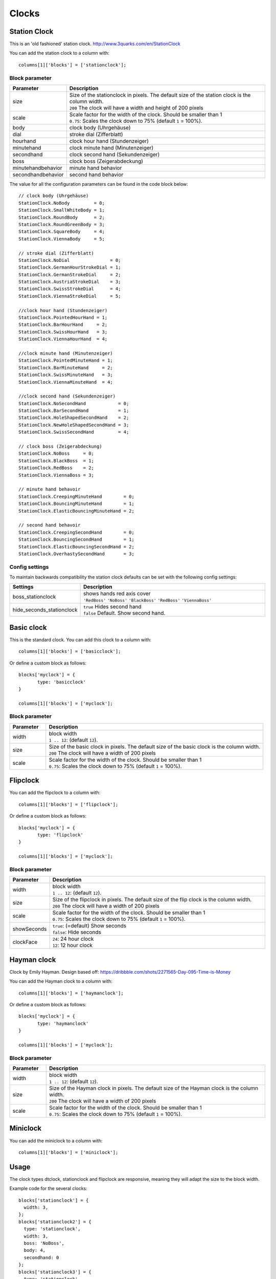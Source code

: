 Clocks
######
.. _stationclock :

Station Clock
-------------

.. image :: Stationclock.jpg

This is an 'old fashioned' station clock. http://www.3quarks.com/en/StationClock

You can add the station clock to a column with::

    columns[1]['blocks'] = ['stationclock'];

Block parameter
^^^^^^^^^^^^^^^
.. list-table:: 
  :header-rows: 1
  :widths: 5, 30
  :class: tight-table
      
  * - Parameter
    - Description
  * - size
    - | Size of the stationclock in pixels. The default size of the station clock is the column width.
      | ``200`` The clock will have a width and height of 200 pixels
  * - scale
    - | Scale factor for the width of the clock. Should be smaller than 1
      | ``0.75``: Scales the clock down to 75% (default ``1`` = 100%).
  * - body
    - clock body (Uhrgehäuse)
  * - dial
    - stroke dial (Zifferblatt)
  * - hourhand
    - clock hour hand (Stundenzeiger)
  * - minutehand
    - clock minute hand (Minutenzeiger)
  * - secondhand
    - clock second hand (Sekundenzeiger)
  * - boss
    - clock boss (Zeigerabdeckung)
  * - minutehandbehavior
    - minute hand behavior
  * - secondhandbehavior
    - second hand behavior

The value for all the configuration parameters can be found in the code block below::

  // clock body (Uhrgehäuse)
  StationClock.NoBody         = 0;
  StationClock.SmallWhiteBody = 1;
  StationClock.RoundBody      = 2;
  StationClock.RoundGreenBody = 3;
  StationClock.SquareBody     = 4;
  StationClock.ViennaBody     = 5;

  // stroke dial (Zifferblatt)
  StationClock.NoDial               = 0;
  StationClock.GermanHourStrokeDial = 1;
  StationClock.GermanStrokeDial     = 2;
  StationClock.AustriaStrokeDial    = 3;
  StationClock.SwissStrokeDial      = 4;
  StationClock.ViennaStrokeDial     = 5;

  //clock hour hand (Stundenzeiger)
  StationClock.PointedHourHand = 1;
  StationClock.BarHourHand     = 2;
  StationClock.SwissHourHand   = 3;
  StationClock.ViennaHourHand  = 4;

  //clock minute hand (Minutenzeiger)
  StationClock.PointedMinuteHand = 1;
  StationClock.BarMinuteHand     = 2;
  StationClock.SwissMinuteHand   = 3;
  StationClock.ViennaMinuteHand  = 4;

  //clock second hand (Sekundenzeiger)
  StationClock.NoSecondHand            = 0;
  StationClock.BarSecondHand           = 1;
  StationClock.HoleShapedSecondHand    = 2;
  StationClock.NewHoleShapedSecondHand = 3;
  StationClock.SwissSecondHand         = 4;

  // clock boss (Zeigerabdeckung)
  StationClock.NoBoss     = 0;
  StationClock.BlackBoss  = 1;
  StationClock.RedBoss    = 2;
  StationClock.ViennaBoss = 3;

  // minute hand behavoir
  StationClock.CreepingMinuteHand        = 0;
  StationClock.BouncingMinuteHand        = 1;
  StationClock.ElasticBouncingMinuteHand = 2;

  // second hand behavoir
  StationClock.CreepingSecondHand        = 0;
  StationClock.BouncingSecondHand        = 1;
  StationClock.ElasticBouncingSecondHand = 2;
  StationClock.OverhastySecondHand       = 3;

Config settings
^^^^^^^^^^^^^^^

To maintain backwards compatibility the station clock defaults can be set with the following config settings:


.. list-table:: 
  :header-rows: 1
  :widths: 5, 30
  :class: tight-table
      
  * - Settings
    - Description
  * - boss_stationclock
    - | shows hands red axis cover
      | ``'RedBoss'`` ``'NoBoss'`` ``'BlackBoss'`` ``'RedBoss'`` ``'ViennaBoss'``
  * - hide_seconds_stationclock
    - | ``true`` Hides second hand
      | ``false`` Default. Show second hand.

Basic clock
-------------

.. image :: clock.jpg

This is the standard clock. You can add this clock to a column with::

    columns[1]['blocks'] = ['basicclock'];

Or define a custom block as follows::

    blocks['myclock'] = {
           type: 'basicclock'
    }
    
    columns[1]['blocks'] = ['myclock'];


Block parameter
^^^^^^^^^^^^^^^
.. list-table:: 
  :header-rows: 1
  :widths: 5, 30
  :class: tight-table
      
  * - Parameter
    - Description
  * - width
    - | block width
      | ``1 .. 12``: (default ``12``).  
  * - size
    - | Size of the basic clock in pixels. The default size of the basic clock is the column width.
      | ``200`` The clock will have a width of 200 pixels
  * - scale
    - | Scale factor for the width of the clock. Should be smaller than 1
      | ``0.75``: Scales the clock down to 75% (default ``1`` = 100%).

Flipclock
-------------

.. image :: img/flipclock.jpg

You can add the flipclock to a column with::

    columns[1]['blocks'] = ['flipclock'];

Or define a custom block as follows::

    blocks['myclock'] = {
           type: 'flipclock'
    }
    
    columns[1]['blocks'] = ['myclock'];

Block parameter
^^^^^^^^^^^^^^^
.. list-table:: 
  :header-rows: 1
  :widths: 5, 30
  :class: tight-table
      
  * - Parameter
    - Description
  * - width
    - | block width
      | ``1 .. 12``: (default ``12``).  
  * - size
    - | Size of the flipclock in pixels. The default size of the flip clock is the column width.
      | ``200`` The clock will have a width of 200 pixels
  * - scale
    - | Scale factor for the width of the clock. Should be smaller than 1
      | ``0.75``: Scales the clock down to 75% (default ``1`` = 100%).
  * - showSeconds
    - | ``true``: (=default) Show seconds
      | ``false``: Hide seconds
  * - clockFace
    - | ``24``: 24 hour clock
      | ``12``: 12 hour clock
      

Hayman clock
-------------

.. image :: img/haymanclock.jpg

Clock by Emily Hayman. Design based off: https://dribbble.com/shots/2271565-Day-095-Time-is-Money

You can add the Hayman clock to a column with::

    columns[1]['blocks'] = ['haymanclock'];

Or define a custom block as follows::

    blocks['myclock'] = {
           type: 'haymanclock'
    }
    
    columns[1]['blocks'] = ['myclock'];
    
    
Block parameter
^^^^^^^^^^^^^^^
.. list-table:: 
  :header-rows: 1
  :widths: 5, 30
  :class: tight-table
      
  * - Parameter
    - Description
  * - width
    - | block width
      | ``1 .. 12``: (default ``12``).  
  * - size
    - | Size of the Hayman clock in pixels. The default size of the Hayman clock is the column width.
      | ``200`` The clock will have a width of 200 pixels
  * - scale
    - | Scale factor for the width of the clock. Should be smaller than 1
      | ``0.75``: Scales the clock down to 75% (default ``1`` = 100%).

Miniclock
-------------

.. image :: img/miniclock.jpg

You can add the miniclock to a column with::

    columns[1]['blocks'] = ['miniclock'];


Usage
-------

The clock types dtclock, stationclock and flipclock are responsive, meaning they will adapt the size to the block width.

Example code for the several clocks::

  blocks['stationclock'] = {
    width: 3,
  };
  blocks['stationclock2'] = {
    type: 'stationclock',
    width: 3,
    boss: 'NoBoss',
    body: 4,
    secondhand: 0
  };
  blocks['stationclock3'] = {
    type: 'stationclock',
    width: 3,
    body: 0,
    dial: 0,
    secondhand: 1
  };
  blocks['stationclock4'] = {
    type: 'stationclock',
    width: 3,
    body: 3,
    dial: 1,
    boss: 'ViennaBoss',
    secondhandbehavior: 2
  };
  blocks['stationclock5'] = {
    type: 'stationclock',
    width: 3,
    boss: 'RedBoss' //'RedBoss' 'NoBoss' 'BlackBoss' 'RedBoss' 'ViennaBoss'
  };

  blocks['clock'] = {
      width: 4
  }

  blocks['flipclock'] = {
      width: 8
  }

  blocks['miniclock'] = {
    width: 4
  }

  var columns = {};

  columns[1] = {};
  columns[1]['blocks'] = [
    'stationclock',
    'stationclock2',
    'stationclock3',
    'stationclock4',
    'clock',
    'flipclock',
    'miniclock',
  ];

.. image :: clocks.jpg

